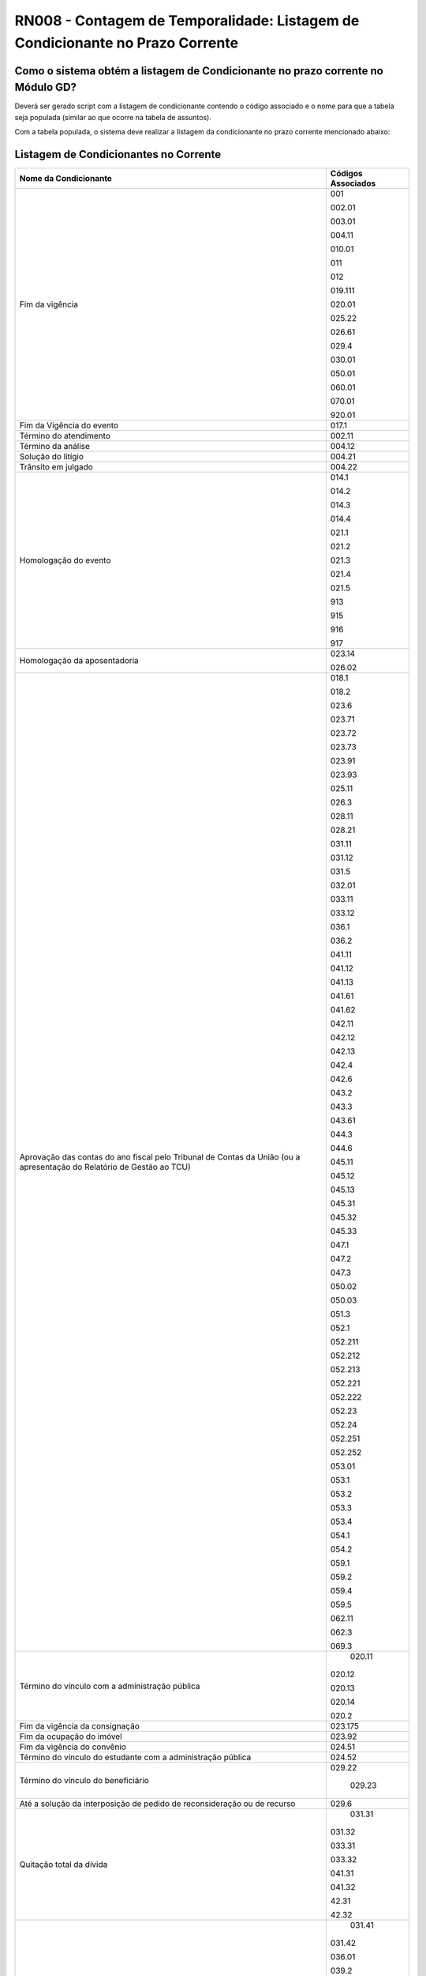 **RN008 - Contagem de Temporalidade: Listagem de Condicionante no Prazo Corrente**
==================================================================================

Como o sistema obtém a listagem de Condicionante no prazo corrente no Módulo GD?
--------------------------------------------------------------------------------
Deverá ser gerado script com a listagem de condicionante contendo o código associado e o nome para que a tabela seja populada (similar ao que ocorre na tabela de assuntos).

Com a tabela populada, o sistema deve realizar a listagem da condicionante no prazo corrente mencionado abaixo:

Listagem de Condicionantes no Corrente 
--------------------------------------
====================================================================================================================== ====================================
Nome da Condicionante                                                                                                  Códigos Associados
====================================================================================================================== ====================================
Fim da vigência	                                                                                                       001

                                                                                                                       002.01

                                                                                                                       003.01

                                                                                                                       004.11

                                                                                                                       010.01

                                                                                                                       011

                                                                                                                       012

                                                                                                                       019.111

                                                                                                                       020.01

                                                                                                                       025.22
																													   
                                                                                                                       026.61
																													   
                                                                                                                       029.4
																													   
                                                                                                                       030.01
																													   
                                                                                                                       050.01
																													   
                                                                                                                       060.01
																													   
                                                                                                                       070.01
																													   
                                                                                                                       920.01
																													   
Fim da Vigência do evento                                                                                              017.1 

Término do atendimento                                                                                                 002.11 

Término da análise                                                                                                     004.12

Solução do litígio 																									   004.21

Trânsito em julgado																									   004.22

Homologação do evento                                                                                                  014.1
                                                                                                                       
                                                                                                                       014.2
                                                                                                                       
                                                                                                                       014.3
                                                                                                                       
                                                                                                                       014.4
                                                                                                                       
                                                                                                                       021.1
                                                                                                                       
                                                                                                                       021.2
                                                                                                                       
                                                                                                                       021.3
                                                                                                                       
                                                                                                                       021.4
                                                                                                                       
                                                                                                                       021.5
                                                                                                                       
                                                                                                                       913
                                                                                                                       
                                                                                                                       915
                                                                                                                       
                                                                                                                       916
                                                                                                                       
                                                                                                                       917																												   

Homologação da aposentadoria                                                                                           023.14
                                                                                                                       
                                                                                                                       026.02
																													   
Aprovação das contas do ano fiscal pelo Tribunal de Contas da União (ou a apresentação do Relatório de Gestão ao TCU)  018.1 
                                                                                                                       
                                                                                                                       018.2
                                                                                                                       
                                                                                                                       023.6 
                                                                                                                       
                                                                                                                       023.71
                                                                                                                       
                                                                                                                       023.72
                                                                                                                       
                                                                                                                       023.73
                                                                                                                       
                                                                                                                       023.91
                                                                                                                       
                                                                                                                       023.93
                                                                                                                       
                                                                                                                       025.11 
                                                                                                                       
                                                                                                                       026.3 
                                                                                                                       
                                                                                                                       028.11
                                                                                                                       
                                                                                                                       028.21
                                                                                                                       
                                                                                                                       031.11
                                                                                                                        
                                                                                                                       031.12
                                                                                                                       
                                                                                                                       031.5 
                                                                                                                       
                                                                                                                       032.01
                                                                                                                       
                                                                                                                       033.11
                                                                                                                        
                                                                                                                       033.12
                                                                                                                       
                                                                                                                       036.1
                                                                                                                        
                                                                                                                       036.2
                                                                                                                       
                                                                                                                       041.11
                                                                                                                        
                                                                                                                       041.12
                                                                                                                       
                                                                                                                       041.13
                                                                                                                       
                                                                                                                       041.61
                                                                                                                        
                                                                                                                       041.62
                                                                                                                       
                                                                                                                       042.11
                                                                                                                       
                                                                                                                       042.12
                                                                                                                       
                                                                                                                       042.13
                                                                                                                       
                                                                                                                       042.4
                                                                                                                       
                                                                                                                       042.6
                                                                                                                       
                                                                                                                       043.2
                                                                                                                       
                                                                                                                       043.3
                                                                                                                       
                                                                                                                       043.61
                                                                                                                       
                                                                                                                       044.3 
                                                                                                                       
                                                                                                                       044.6
                                                                                                                       
                                                                                                                       045.11
                                                                                                                       
                                                                                                                       045.12
                                                                                                                        
                                                                                                                       045.13
                                                                                                                        
                                                                                                                       045.31
                                                                                                                        
                                                                                                                       045.32
                                                                                                                       
                                                                                                                       045.33
                                                                                                                        
                                                                                                                       047.1
                                                                                                                       
                                                                                                                       047.2
                                                                                                                       
                                                                                                                       047.3
                                                                                                                       
                                                                                                                       050.02
                                                                                                                       
                                                                                                                       050.03
                                                                                                                       
                                                                                                                       051.3
                                                                                                                       
                                                                                                                       052.1 
                                                                                                                       
                                                                                                                       052.211
                                                                                                                        
                                                                                                                       052.212
                                                                                                                       
                                                                                                                       052.213
                                                                                                                        
                                                                                                                       052.221
                                                                                                                        
                                                                                                                       052.222
                                                                                                                       
                                                                                                                       052.23
                                                                                                                        
                                                                                                                       052.24
                                                                                                                       
                                                                                                                       052.251
                                                                                                                       
                                                                                                                       052.252
                                                                                                                       
                                                                                                                       053.01
                                                                                                                        
                                                                                                                       053.1
                                                                                                                        
                                                                                                                       053.2
                                                                                                                        
                                                                                                                       053.3
                                                                                                                       
                                                                                                                       053.4
                                                                                                                        
                                                                                                                       054.1
                                                                                                                        
                                                                                                                       054.2
                                                                                                                       
                                                                                                                       059.1
                                                                                                                        
                                                                                                                       059.2
                                                                                                                       
                                                                                                                       059.4
                                                                                                                        
                                                                                                                       059.5
                                                                                                                       
                                                                                                                       062.11
                                                                                                                        
                                                                                                                       062.3
                                                                                                                       
                                                                                                                       069.3
																													   
Término do vínculo com a administração pública																		   020.11
                                                                                                                       
                                                                                                                       020.12
                                                                                                                       
                                                                                                                       020.13
                                                                                                                       
                                                                                                                       020.14
                                                                                                                       
                                                                                                                       020.2 
																													   
Fim da vigência da consignação																						   023.175

Fim da ocupação do imóvel 																							   023.92

Fim da vigência do convênio																							   024.51

Término do vínculo do estudante com a administração pública															   024.52

Término do vínculo do beneficiário																					   029.22

																													   029.23

Até a solução da interposição de pedido de reconsideração ou de recurso			                                       029.6

Quitação total da dívida 																							   031.31

                                                                                                                       031.32
                                                                                                                      
                                                                                                                       033.31
                                                                                                                      
                                                                                                                       033.32
                                                                                                                      
                                                                                                                       041.31
                                                                                                                      
                                                                                                                       041.32
                                                                                                                      
                                                                                                                       42.31
                                                                                                                       
                                                                                                                       42.32

Enquanto vigora																										   031.41

                                                                                                                       031.42
                                                                                                                        
                                                                                                                       036.01
                                                                                                                       
                                                                                                                       039.2 
                                                                                                                       
                                                                                                                       040.01
                                                                                                                       
                                                                                                                       047.01
                                                                                                                       
                                                                                                                       059.3
                                                                                                                       
                                                                                                                       064.01
                                                                                                                       
                                                                                                                       065.1
                                                                                                                       
                                                                                                                       066.1
                                                                                                                       
                                                                                                                       066.2
                                                                                                                       
                                                                                                                       066.31
                                                                                                                        
                                                                                                                       066.32
                                                                                                                       
                                                                                                                       066.41
                                                                                                                       
                                                                                                                       066.42
                                                                                                                       
                                                                                                                       073.33

Alienação																										       032.4 

                                                                                                                       043.4
                                                                                                                       
                                                                                                                       044.1 
                                                                                                                       
                                                                                                                       044.2

Conclusão do caso 																								       033.6 

																													   046.3 

Finalização da elaboração dos instrumentos 																			   061.3

																													   061.4 

Devolução 																											   063.2 

Conclusão da organização																							   069.11

Finalização da elaboração dos instrumentos de pesquisa																   069.12

Conclusão da transferência 																							   073.31

====================================================================================================================== ====================================


**Referências:**

 - Página 115 até a 151: https://www.gov.br/arquivonacional/pt-br/servicos/gestao-de-documentos/orientacao-tecnica-1/codigo-de-classificacao-e-tabela-de-temporalidade-e-destinacao-de-documentos-de-arquivo/cod_classif_tab_temp_ativ_meio_atualizacao_2024.pdf)
